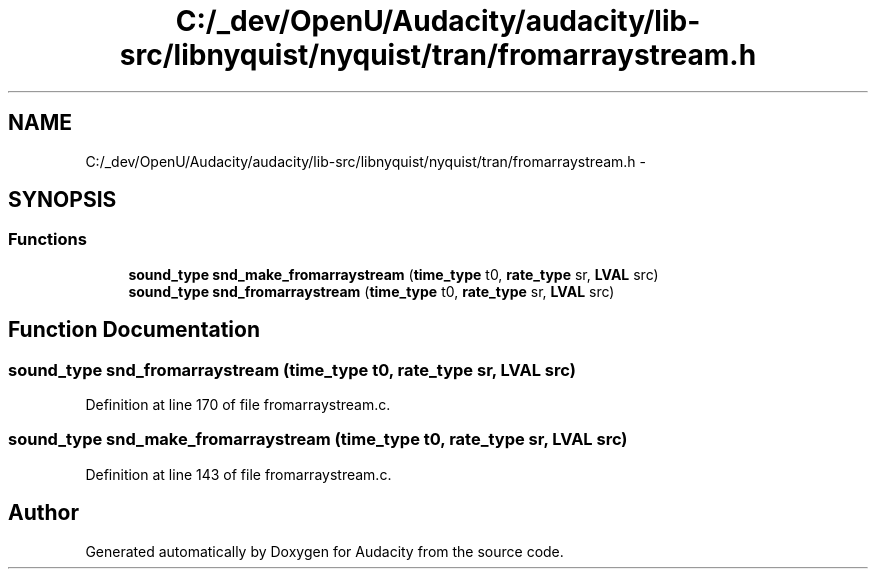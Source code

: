 .TH "C:/_dev/OpenU/Audacity/audacity/lib-src/libnyquist/nyquist/tran/fromarraystream.h" 3 "Thu Apr 28 2016" "Audacity" \" -*- nroff -*-
.ad l
.nh
.SH NAME
C:/_dev/OpenU/Audacity/audacity/lib-src/libnyquist/nyquist/tran/fromarraystream.h \- 
.SH SYNOPSIS
.br
.PP
.SS "Functions"

.in +1c
.ti -1c
.RI "\fBsound_type\fP \fBsnd_make_fromarraystream\fP (\fBtime_type\fP t0, \fBrate_type\fP sr, \fBLVAL\fP src)"
.br
.ti -1c
.RI "\fBsound_type\fP \fBsnd_fromarraystream\fP (\fBtime_type\fP t0, \fBrate_type\fP sr, \fBLVAL\fP src)"
.br
.in -1c
.SH "Function Documentation"
.PP 
.SS "\fBsound_type\fP snd_fromarraystream (\fBtime_type\fP t0, \fBrate_type\fP sr, \fBLVAL\fP src)"

.PP
Definition at line 170 of file fromarraystream\&.c\&.
.SS "\fBsound_type\fP snd_make_fromarraystream (\fBtime_type\fP t0, \fBrate_type\fP sr, \fBLVAL\fP src)"

.PP
Definition at line 143 of file fromarraystream\&.c\&.
.SH "Author"
.PP 
Generated automatically by Doxygen for Audacity from the source code\&.
